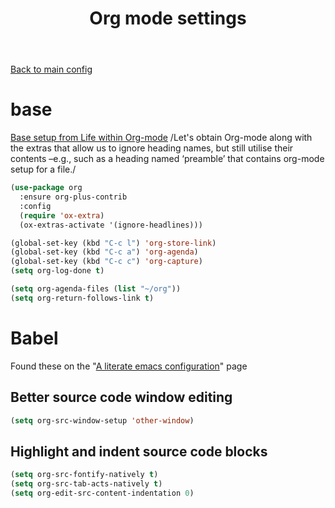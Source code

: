 #+TITLE: Org mode settings

[[file:../README.org][Back to main config]]

* base

  [[https://alhassy.github.io/init/][Base setup from _Life within Org-mode_]]
  /Let's obtain Org-mode along with the extras that allow us to ignore
  heading names, but still utilise their contents –e.g., such as a
  heading named ‘preamble’ that contains org-mode setup for a file./

  #+BEGIN_SRC emacs-lisp
  (use-package org
    :ensure org-plus-contrib
    :config
    (require 'ox-extra)
    (ox-extras-activate '(ignore-headlines)))
  #+END_SRC

  #+BEGIN_SRC emacs-lisp
  (global-set-key (kbd "C-c l") 'org-store-link)
  (global-set-key (kbd "C-c a") 'org-agenda)
  (global-set-key (kbd "C-c c") 'org-capture)
  (setq org-log-done t)

  (setq org-agenda-files (list "~/org"))
  (setq org-return-follows-link t)
  #+END_SRC

* Babel
  Found these on the "[[https://explog.in/dot/emacs/config.html][A literate emacs configuration]]" page

** Better source code window editing

   #+BEGIN_SRC emacs-lisp
   (setq org-src-window-setup 'other-window)
   #+END_SRC

** Highlight and indent source code blocks

   #+BEGIN_SRC emacs-lisp
   (setq org-src-fontify-natively t)
   (setq org-src-tab-acts-natively t)
   (setq org-edit-src-content-indentation 0)
   #+END_SRC
